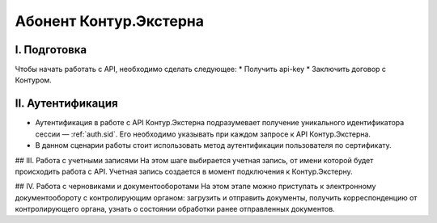 Абонент Контур.Экстерна
=======================
.. image:: /_static/Абонент%20КЭ.jpg

I. Подготовка
-------------
Чтобы начать работать с API, необходимо сделать следующее:
* Получить api-key
* Заключить договор с Контуром.

II. Аутентификация
------------------

* Аутентификация в работе с API Контур.Экстерна подразумевает получение уникального идентификатора сессии — :ref:`auth.sid`. Его необходимо указывать при каждом запросе к API Контур.Экстерна.   
* В данном сценарии работы стоит использовать метод аутентификации пользователя по сертификату.

## III. Работа с учетными записями
На этом шаге выбирается учетная запись, от имени которой будет происходить работа с API. Учетная запись создается в момент подключения  к Контур.Экстерну.

## IV. Работа с черновиками и документооборотами
На этом этапе можно приступать к электронному документообороту с контролирующим органом: загрузить и отправить документы, получить корреспонденцию от контролирующего органа, узнать о состоянии обработки ранее отправленных документов.

